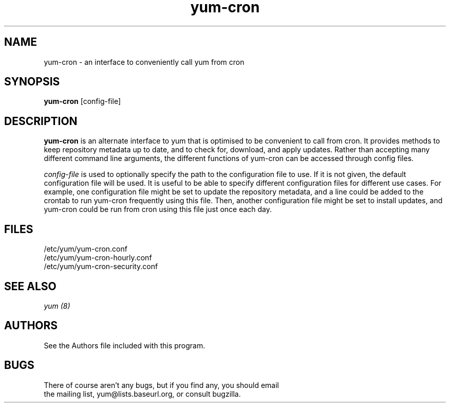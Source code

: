 .\" yum-cron - cron interface for yum
.TH "yum-cron" "8" ""  "Nick Jacek" ""
.SH "NAME"
yum-cron \- an interface to conveniently call yum from cron

.SH "SYNOPSIS"
\fByum-cron\fP [config-file]

.SH "DESCRIPTION"
.PP 
\fByum-cron\fP is an alternate interface to yum that is optimised to
be convenient to call from cron.  It provides methods to keep
repository metadata up to date, and to check for, download, and apply
updates.  Rather than accepting many different command line arguments,
the different functions of yum-cron can be accessed through config
files.
.PP 
\fIconfig-file\fP is used to optionally specify the path to the
configuration file to use.  If it is not given, the default
configuration file will be used.  It is useful to be able to specify
different configuration files for different use cases.  For example,
one configuration file might be set to update the repository metadata,
and a line could be added to the crontab to run yum-cron frequently
using this file.  Then, another configuration file might be set to
install updates, and yum-cron could be run from cron using this file
just once each day.

.SH "FILES"
.nf
/etc/yum/yum-cron.conf
/etc/yum/yum-cron-hourly.conf
/etc/yum/yum-cron-security.conf
.fi 

.PP
.SH "SEE ALSO"
.nf
.I yum (8)
.fi

.PP
.SH "AUTHORS"
.nf
See the Authors file included with this program.
.fi

.PP
.SH "BUGS"
There of course aren't any bugs, but if you find any, you should email
 the mailing list, yum@lists.baseurl.org, or consult bugzilla.
.fi
